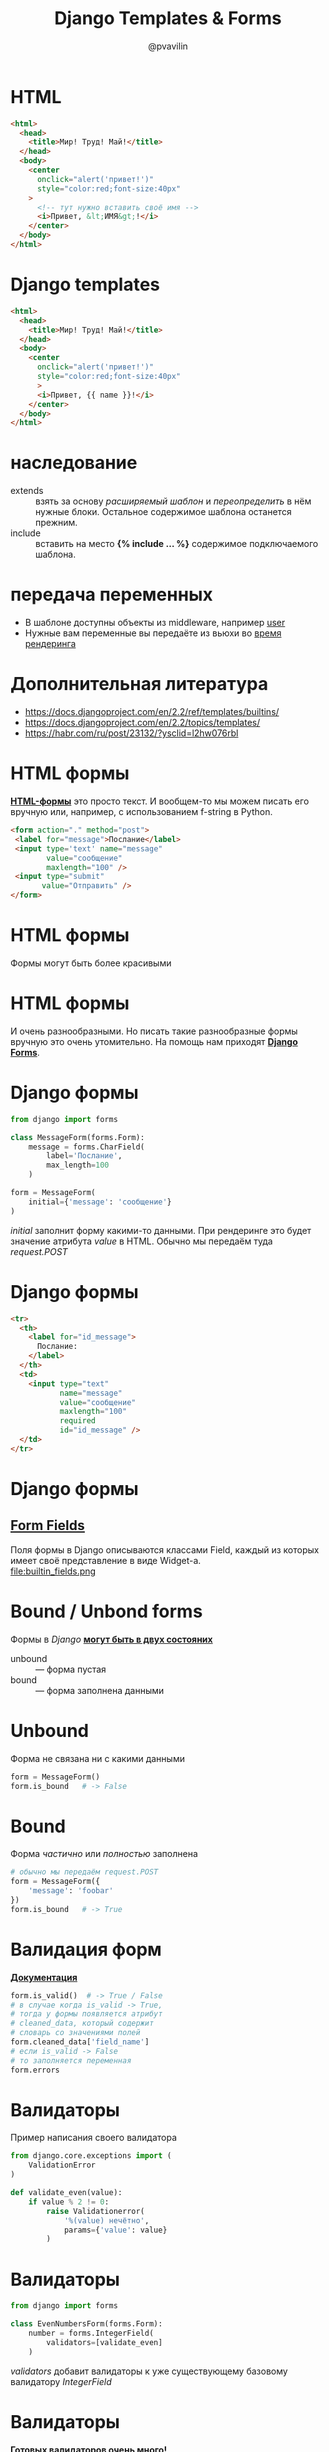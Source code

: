 #+TITLE: Django Templates & Forms
#+EMAIL: @pvavilin
#+AUTHOR: @pvavilin
#+INFOJS_OPT: view:nil toc:nil ltoc:t mouse:underline buttons:0 path:https://orgmode.org/org-info.js
#+startup: beamer
#+LaTeX_CLASS: beamer
#+LaTeX_CLASS_OPTIONS: [smallest]
#+LATEX_HEADER: \usetheme{default}
#+LATEX_HEADER: \usecolortheme{crane}
#+LATEX_HEADER: \RequirePackage{fancyvrb}
#+LATEX_HEADER: \DefineVerbatimEnvironment{verbatim}{Verbatim}{fontsize=\scriptsize}
#+LaTeX_HEADER: \lstset{basicstyle=\scriptsize\ttfamily}
#+LATEX_HEADER: \usebackgroundtemplate{\includegraphics[width=.99\paperwidth,height=.99\paperheight]{bg.jpeg}}
#+OPTIONS: \n:t ^:nil

* HTML
  #+BEGIN_SRC html :exports code :tangle test.html
    <html>
      <head>
        <title>Мир! Труд! Май!</title>
      </head>
      <body>
        <center
          onclick="alert('привет!')"
          style="color:red;font-size:40px"
        >
          <!-- тут нужно вставить своё имя -->
          <i>Привет, &lt;ИМЯ&gt;!</i>
        </center>
      </body>
    </html>
  #+END_SRC
* Django templates
  #+BEGIN_SRC html :exports code :tangle template.html
    <html>
      <head>
        <title>Мир! Труд! Май!</title>
      </head>
      <body>
        <center
          onclick="alert('привет!')"
          style="color:red;font-size:40px"
          >
          <i>Привет, {{ name }}!</i>
        </center>
      </body>
    </html>
  #+END_SRC
* наследование
  - extends :: взять за основу /расширяемый шаблон/ и /переопределить/ в нём нужные блоки. Остальное содержимое шаблона останется прежним.
  - include :: вставить на место *{% include ... %}* содержимое подключаемого шаблона.
* передача переменных
  - В шаблоне доступны объекты из middleware, например [[https://docs.djangoproject.com/en/4.0/topics/auth/default/#authentication-data-in-templates][user]]
  - Нужные вам переменные вы передаёте из вьюхи во [[https://docs.djangoproject.com/en/4.0/topics/http/shortcuts/#render][время рендеринга]]
* Дополнительная литература
  - https://docs.djangoproject.com/en/2.2/ref/templates/builtins/
  - https://docs.djangoproject.com/en/2.2/topics/templates/
  - https://habr.com/ru/post/23132/?ysclid=l2hw076rbl
* HTML формы
  [[https://developer.mozilla.org/en-US/docs/Web/HTML/Element/form][*HTML-формы*]] это просто текст. И вообщем-то мы можем писать его вручную или, например, с использованием f-string в Python.
  #+BEGIN_SRC html :exports code
    <form action="." method="post">
     <label for="message">Послание</label>
     <input type='text' name="message"
            value="сообщение"
            maxlength="100" />
     <input type="submit"
           value="Отправить" />
    </form>
  #+END_SRC

  [[file:simple_html_form.png]]
* HTML формы
  Формы могут быть более красивыми
  #+ATTR_LATEX: :width .5\textwidth
   [[file:html_form1.jpg]]

* HTML формы
  И очень разнообразными. Но писать такие разнообразные формы вручную это очень утомительно. На помощь нам приходят [[https://docs.djangoproject.com/en/3.2/topics/forms/][*Django Forms*]].
  #+ATTR_LATEX: :width .35\textwidth
  [[file:html_form.png]]

* Django формы
  #+BEGIN_SRC python :exports code
    from django import forms

    class MessageForm(forms.Form):
        message = forms.CharField(
            label='Послание',
            max_length=100
        )

    form = MessageForm(
        initial={'message': 'сообщение'}
    )
  #+END_SRC
  /initial/ заполнит форму какими-то данными. При рендеринге это будет значение атрибута /value/ в HTML. Обычно мы передаём туда /request.POST/

* Django формы
  #+BEGIN_SRC html :exports code
    <tr>
      <th>
        <label for="id_message">
          Послание:
        </label>
      </th>
      <td>
        <input type="text"
               name="message"
               value="сообщение"
               maxlength="100"
               required
               id="id_message" />
      </td>
    </tr>
  #+END_SRC
* Django формы
** _[[https://docs.djangoproject.com/en/3.2/ref/forms/fields/#built-in-field-classes][Form Fields]]_
  Поля формы в Django описываются классами Field, каждый из которых имеет своё представление в виде Widget-а.
  file:builtin_fields.png
* Bound / Unbond forms
  Формы в /Django/ *[[https://docs.djangoproject.com/en/3.2/ref/forms/api/#bound-and-unbound-forms][могут быть в двух состояних]]*
  - unbound :: — форма пустая
  - bound :: — форма заполнена данными
* Unbound
  Форма не связана ни с какими данными
  #+BEGIN_SRC python :exports code
    form = MessageForm()
    form.is_bound   # -> False
  #+END_SRC
* Bound
  Форма /частично/ или /полностью/ заполнена
  #+BEGIN_SRC python :exports code
    # обычно мы передаём request.POST
    form = MessageForm({
        'message': 'foobar'
    })
    form.is_bound   # -> True
  #+END_SRC
* Валидация форм
  [[https://docs.djangoproject.com/en/3.2/ref/forms/validation/][*Документация*]]
  #+BEGIN_SRC python :exports code
    form.is_valid()  # -> True / False
    # в случае когда is_valid -> True,
    # тогда у формы появляется атрибут
    # cleaned_data, который содержит
    # словарь со значениями полей
    form.cleaned_data['field_name']
    # если is_valid -> False
    # то заполняется переменная
    form.errors
  #+END_SRC
* Валидаторы
  Пример написания своего валидатора
  #+BEGIN_SRC python :exports code
    from django.core.exceptions import (
        ValidationError
    )

    def validate_even(value):
        if value % 2 != 0:
            raise Validationerror(
                '%(value) нечётно',
                params={'value': value}
            )
  #+END_SRC
* Валидаторы
  #+BEGIN_SRC python :exports code
    from django import forms

    class EvenNumbersForm(forms.Form):
        number = forms.IntegerField(
            validators=[validate_even]
        )
  #+END_SRC
  /validators/ добавит валидаторы к уже существующему базовому валидатору /IntegerField/
* Валидаторы
  [[https://docs.djangoproject.com/en/3.2/ref/validators/][*Готовых валидаторов очень много!*]]
  #+ATTR_LATEX: :width .34\textwidth
  [[file:validators.png]]
* Forms Workflow
  [[file:form_handling_-_standard.png]]
* Рендеринг форм вручную
  - __[[https://www.geeksforgeeks.org/render-django-form-fields-manually/][Статья]]__
  - __[[https://docs.djangoproject.com/en/4.0/topics/forms/#rendering-fields-manually][оф. документация]]__
  #+BEGIN_SRC html :exports code
    {{ form.non_field_errors }}
    <div class="fieldWrapper">
        {{ form.subject.errors }}
        <label
         for="{{form.subject.id_for_label}}" />
        >
          Email subject:
        </label>
        {{ form.subject }}
    </div>
  #+END_SRC
* Безопасность
  [[https://docs.djangoproject.com/en/3.2/topics/security/][*Настоятельно рекомендую ознакомиться с этой документацией*]]
  \newline
  https://docs.djangoproject.com/en/3.2/topics/security/
* CSRF
  На сайте может быть обычная кнопка, предлагающая вам посмотреть фотографии.
  #+ATTR_LATEX: :width .4\textwidth
  [[file:csrf.png]]

* CSRF
  А на самом деле там будет отправляться форма перевода денег с вашего аккаунта на аккаунт злоумышленника.
  #+BEGIN_SRC html :exports code
    <form
      action="bank.com/transfer.do"
      method="POST">
      <input type="hidden"
             name="acct" value="воришка"/>
      <input type="hidden"
             name="amount" value="$1kk"/>
      <input type="submit"
             value="View my pictures!"/>
    </form>
  #+END_SRC
* CSRF
  Но если на стороне банка используются csrf-токены в формах, то ничего страшного не случится. Запрос злоумышленника не может содержать нужное значение (случайное в рамках сессии) csrf-токена.
  #+BEGIN_SRC html :exports code
    <form method="post"
          action="{% url signup %}">
      {% csrf_token %}
    </form>
  #+END_SRC
  file:csrf_html.png
* ModelForm
  [[https://docs.djangoproject.com/en/3.2/topics/forms/modelforms/][*Прекрасная документация*]]
* ModelForm
  У ModelForm появляется метод *.save()*
  #+BEGIN_SRC python :exports code
    class NameForm(models.ModelForm):
        class Meta:
            model = Name

    form = NameForm(request.POST)
    # сохранить запись в базу данных
    form.save()
  #+END_SRC
* ModelForm
** save(commit=False)
  #+BEGIN_SRC python :exports code
    class NameForm(models.ModelForm):
        class Meta:
            model = Name

    form = NameForm(request.POST)
    # создаёт объект модели Name
    # но не записываем его в базу
    model = form.save(commit=False)
  #+END_SRC
* ModelForm
  #+BEGIN_SRC python :exports code
    class YaForm(models.ModelForm):
        class Meta:
            # содержит поля X, Y, Z
            model = YaModel
            fields = ['X', 'Y']

    form = YaForm(request.POST)
    # не передаст в модель Z,
    # а значит в базу запишется
    # пустое значение поля Z
    from.save()
  #+END_SRC
* ModelForm
  Один из вариантов решения — определить модель заранее
  #+BEGIN_SRC python :exports code
    model = YaModel(Z='foobar')
    form = YaForm(
        request.POST,
        instance=model
    )
    # форма будет содержать все
    # поля заполненными
    form.save()
  #+END_SRC
* ModelForm
  Или использовать /commit=False/ чтобы доопределить модель перед записью в БД.
  #+BEGIN_SRC python :exports code
    form = YaForm(request.POST)
    model = form.save(commit=False)
    model.Z = 'foobar'
    model.save()
  #+END_SRC
* ModelForm
  Допустим, мы определили модель
  #+BEGIN_SRC python :exports code
    class Article(models.Model):
      headline = models.CharField(
        max_length=200,
        null=True,
        blank=True,
      )
      content = models.TextField()
  #+END_SRC
* ModelForm
  Если поле не перечислено в /fields/ или добавлено в /excludes/ в Meta-классе, то это поле будет исключено из данных передаваемых в модель.
  #+BEGIN_SRC python :exports code
    class ArticleForm(ModelForm):
      slug = CharField(
        validators=[validate_slug]
      )

      class Meta:
        model = Article
        # slug не попадёт в save()
        fields = ['headline', 'content']
  #+END_SRC
* Widgets
  Виджеты это то как формы будут представлены на web-страницы, то есть виджеты отвечают за генерацию HTML-кода для полей форм.
  *[[https://docs.djangoproject.com/en/3.2/ref/forms/widgets/][Документация]]*
  #+ATTR_LATEX: :width .16\textwidth
  file:widgets.png
* Widgets
  Можно добавлять стили и другие атрибуты виджетам
  #+BEGIN_SRC python :exports code
    class CommentForm(forms.Form):
      name = forms.CharField(
        widget=forms.TextInput(
          attrs={'class': 'special'}
        )
      )
      url = forms.URLField()
      comment = forms.CharField(
        widget=forms.TextInput(
          attrs={'size': '40'}
        )
      )
  #+END_SRC
* Widgets
  #+BEGIN_SRC python :exports code
    class CommentForm(ModelForm):
      class Meta:
        model = Comment
        fields = (
          'name', 'url', 'comment'
        )
        widgets = {
          'name': forms.TextInput(
            attrs={'class': 'special', 'rows': 20}
          ),
          'comment': forms.TextInput(
            attrs={'size': '40'}
          )
        }
  #+END_SRC
* Widgets
  #+BEGIN_SRC html :exports code
    <input type="text" name="name"
           class="special" required>

    <input type="url" name="url"
           required>

    <input type="text" name="comment"
           size="40" required>
  #+END_SRC
* Немного практики
  - __[[https://docs.djangoproject.com/en/2.2/ref/forms/widgets/][Примеры]]__
  - __[[https://www.javatpoint.com/django-form-widget][Ещё примеры]]__
  - __[[https://pypi.org/project/django-colorfield/][django-colorfield]]__
* Вопросы-ответы
  #+ATTR_LATEX: :width .6\textwidth
  [[file:questions.jpg]]
